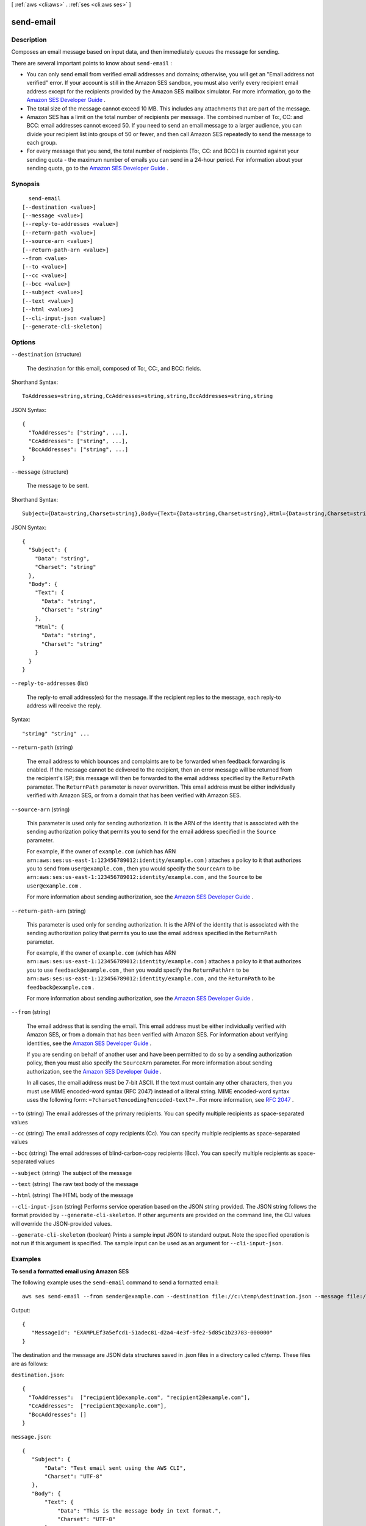 [ :ref:`aws <cli:aws>` . :ref:`ses <cli:aws ses>` ]

.. _cli:aws ses send-email:


**********
send-email
**********



===========
Description
===========



Composes an email message based on input data, and then immediately queues the message for sending. 

 

There are several important points to know about ``send-email`` :

 

 
* You can only send email from verified email addresses and domains; otherwise, you will get an "Email address not verified" error. If your account is still in the Amazon SES sandbox, you must also verify every recipient email address except for the recipients provided by the Amazon SES mailbox simulator. For more information, go to the `Amazon SES Developer Guide`_ .
 
* The total size of the message cannot exceed 10 MB. This includes any attachments that are part of the message.
 
* Amazon SES has a limit on the total number of recipients per message. The combined number of To:, CC: and BCC: email addresses cannot exceed 50. If you need to send an email message to a larger audience, you can divide your recipient list into groups of 50 or fewer, and then call Amazon SES repeatedly to send the message to each group.
 
* For every message that you send, the total number of recipients (To:, CC: and BCC:) is counted against your sending quota - the maximum number of emails you can send in a 24-hour period. For information about your sending quota, go to the `Amazon SES Developer Guide`_ .
 



========
Synopsis
========

::

    send-email
  [--destination <value>]
  [--message <value>]
  [--reply-to-addresses <value>]
  [--return-path <value>]
  [--source-arn <value>]
  [--return-path-arn <value>]
  --from <value>
  [--to <value>]
  [--cc <value>]
  [--bcc <value>]
  [--subject <value>]
  [--text <value>]
  [--html <value>]
  [--cli-input-json <value>]
  [--generate-cli-skeleton]




=======
Options
=======

``--destination`` (structure)


  The destination for this email, composed of To:, CC:, and BCC: fields.

  



Shorthand Syntax::

    ToAddresses=string,string,CcAddresses=string,string,BccAddresses=string,string




JSON Syntax::

  {
    "ToAddresses": ["string", ...],
    "CcAddresses": ["string", ...],
    "BccAddresses": ["string", ...]
  }



``--message`` (structure)


  The message to be sent.

  



Shorthand Syntax::

    Subject={Data=string,Charset=string},Body={Text={Data=string,Charset=string},Html={Data=string,Charset=string}}




JSON Syntax::

  {
    "Subject": {
      "Data": "string",
      "Charset": "string"
    },
    "Body": {
      "Text": {
        "Data": "string",
        "Charset": "string"
      },
      "Html": {
        "Data": "string",
        "Charset": "string"
      }
    }
  }



``--reply-to-addresses`` (list)


  The reply-to email address(es) for the message. If the recipient replies to the message, each reply-to address will receive the reply. 

  



Syntax::

  "string" "string" ...



``--return-path`` (string)


  The email address to which bounces and complaints are to be forwarded when feedback forwarding is enabled. If the message cannot be delivered to the recipient, then an error message will be returned from the recipient's ISP; this message will then be forwarded to the email address specified by the ``ReturnPath`` parameter. The ``ReturnPath`` parameter is never overwritten. This email address must be either individually verified with Amazon SES, or from a domain that has been verified with Amazon SES. 

  

``--source-arn`` (string)


  This parameter is used only for sending authorization. It is the ARN of the identity that is associated with the sending authorization policy that permits you to send for the email address specified in the ``Source`` parameter.

   

  For example, if the owner of ``example.com`` (which has ARN ``arn:aws:ses:us-east-1:123456789012:identity/example.com`` ) attaches a policy to it that authorizes you to send from ``user@example.com`` , then you would specify the ``SourceArn`` to be ``arn:aws:ses:us-east-1:123456789012:identity/example.com`` , and the ``Source`` to be ``user@example.com`` .

   

  For more information about sending authorization, see the `Amazon SES Developer Guide`_ . 

  

``--return-path-arn`` (string)


  This parameter is used only for sending authorization. It is the ARN of the identity that is associated with the sending authorization policy that permits you to use the email address specified in the ``ReturnPath`` parameter.

   

  For example, if the owner of ``example.com`` (which has ARN ``arn:aws:ses:us-east-1:123456789012:identity/example.com`` ) attaches a policy to it that authorizes you to use ``feedback@example.com`` , then you would specify the ``ReturnPathArn`` to be ``arn:aws:ses:us-east-1:123456789012:identity/example.com`` , and the ``ReturnPath`` to be ``feedback@example.com`` .

   

  For more information about sending authorization, see the `Amazon SES Developer Guide`_ . 

  

``--from`` (string)


  The email address that is sending the email. This email address must be either individually verified with Amazon SES, or from a domain that has been verified with Amazon SES. For information about verifying identities, see the `Amazon SES Developer Guide`_ .

   

  If you are sending on behalf of another user and have been permitted to do so by a sending authorization policy, then you must also specify the ``SourceArn`` parameter. For more information about sending authorization, see the `Amazon SES Developer Guide`_ .

   

  In all cases, the email address must be 7-bit ASCII. If the text must contain any other characters, then you must use MIME encoded-word syntax (RFC 2047) instead of a literal string. MIME encoded-word syntax uses the following form: ``=?charset?encoding?encoded-text?=`` . For more information, see `RFC 2047`_ . 

  

``--to`` (string)
The email addresses of the primary recipients. You can specify multiple recipients as space-separated values

``--cc`` (string)
The email addresses of copy recipients (Cc). You can specify multiple recipients as space-separated values

``--bcc`` (string)
The email addresses of blind-carbon-copy recipients (Bcc). You can specify multiple recipients as space-separated values

``--subject`` (string)
The subject of the message

``--text`` (string)
The raw text body of the message

``--html`` (string)
The HTML body of the message

``--cli-input-json`` (string)
Performs service operation based on the JSON string provided. The JSON string follows the format provided by ``--generate-cli-skeleton``. If other arguments are provided on the command line, the CLI values will override the JSON-provided values.

``--generate-cli-skeleton`` (boolean)
Prints a sample input JSON to standard output. Note the specified operation is not run if this argument is specified. The sample input can be used as an argument for ``--cli-input-json``.



========
Examples
========

**To send a formatted email using Amazon SES**

The following example uses the ``send-email`` command to send a formatted email::

    aws ses send-email --from sender@example.com --destination file://c:\temp\destination.json --message file://c:\temp\message.json

Output::

 {
    "MessageId": "EXAMPLEf3a5efcd1-51adec81-d2a4-4e3f-9fe2-5d85c1b23783-000000"
 }

The destination and the message are JSON data structures saved in .json files in a directory called c:\\temp. These files are as follows:

``destination.json``::

 {
   "ToAddresses":  ["recipient1@example.com", "recipient2@example.com"],
   "CcAddresses":  ["recipient3@example.com"],
   "BccAddresses": []
 }

``message.json``::

 {
    "Subject": {
        "Data": "Test email sent using the AWS CLI",
        "Charset": "UTF-8"
    },
    "Body": {
        "Text": {
            "Data": "This is the message body in text format.",
            "Charset": "UTF-8"
        },
        "Html": {
            "Data": "This message body contains HTML formatting. It can, for example, contain links like this one: <a class=\"ulink\" href=\"http://docs.aws.amazon.com/ses/latest/DeveloperGuide\" target=\"_blank\">Amazon SES Developer Guide</a>.",
            "Charset": "UTF-8"
        }
    }
 }

Replace the sender and recipient email addresses with the ones you want to use. Note that the sender's email address must be verified with Amazon SES. Until you are granted production access to Amazon SES, you must also verify the email address of each recipient
unless the recipient is the Amazon SES mailbox simulator. For more information on verification, see `Verifying Email Addresses and Domains in Amazon SES`_ in the *Amazon Simple Email Service Developer Guide*.

The Message ID in the output indicates that the call to send-email was successful.

If you don't receive the email, check your Junk box.

For more information on sending formatted email, see `Sending Formatted Email Using the Amazon SES API`_ in the *Amazon Simple Email Service Developer Guide*.

.. _`Verifying Email Addresses and Domains in Amazon SES`: http://docs.aws.amazon.com/ses/latest/DeveloperGuide/verify-addresses-and-domains.html
.. _`Sending Formatted Email Using the Amazon SES API`: http://docs.aws.amazon.com/ses/latest/DeveloperGuide/send-email-formatted.html


======
Output
======

MessageId -> (string)

  

  The unique message identifier returned from the ``send-email`` action. 

  

  



.. _RFC 2047: http://tools.ietf.org/html/rfc2047
.. _Amazon SES Developer Guide: http://docs.aws.amazon.com/ses/latest/DeveloperGuide/sending-authorization.html
